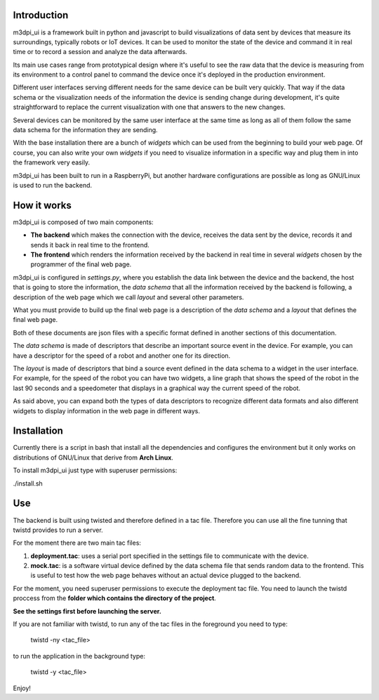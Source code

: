 Introduction
============

m3dpi_ui is a framework built in python and javascript to build visualizations
of data sent by devices that measure its surroundings, typically robots or IoT
devices. It can be used to monitor the state of the device and command it in
real time or to record a session and analyze the data afterwards.

Its main use cases range from prototypical design where it's useful to see the
raw data that the device is measuring from its environment to a control panel to
command the device once it's deployed in the production environment.

Different user interfaces serving different needs for the same device can be
built very quickly. That way if the data schema or the visualization needs of
the information the device is sending change during development, it's quite
straightforward to replace the current visualization with one that answers to
the new changes.

Several devices can be monitored by the same user interface at the same time as
long as all of them follow the same data schema for the information they are
sending.

With the base installation there are a bunch of *widgets* which can be used from
the beginning to build your web page. Of course, you can also write your own
*widgets* if you need to visualize information in a specific way and plug them
in into the framework very easily.

m3dpi_ui has been built to run in a RaspberryPi, but another hardware
configurations are possible as long as GNU/Linux is used to run the backend.

How it works
============

m3dpi_ui is composed of two main components:

* **The backend** which makes the connection with the device, receives the data
  sent by the device, records it and sends it back in real time to the frontend.
* **The frontend** which renders the information received by the backend in real
  time in several *widgets* chosen by the programmer of the final web page.

m3dpi_ui is configured in *settings.py*, where you establish the data link
between the device and the backend, the host that is going to store the
information, the *data schema* that all the information received by the backend
is following, a description of the web page which we call *layout* and several
other parameters.

What you must provide to build up the final web page is a description of the
*data schema* and a *layout* that defines the final web page.

Both of these documents are json files with a specific format defined in another
sections of this documentation.

The *data schema* is made of descriptors that describe an important source event
in the device. For example, you can have a descriptor for the speed of a robot
and another one for its direction.

The *layout* is made of descriptors that bind a source event defined in the data
schema to a widget in the user interface. For example, for the speed of the
robot you can have two widgets, a line graph that shows the speed of the robot
in the last 90 seconds and a speedometer that displays in a graphical way the
current speed of the robot.

As said above, you can expand both the types of data descriptors to recognize
different data formats and also different widgets to display information in the
web page in different ways.

Installation
============

Currently there is a script in bash that install all the dependencies and
configures the environment but it only works on distributions of GNU/Linux that
derive from **Arch Linux**.

To install m3dpi_ui just type with superuser permissions:

./install.sh

Use
===

The backend is built using twisted and therefore defined in a tac file.
Therefore you can use all the fine tunning that twistd provides to run a
server.

For the moment there are two main tac files:

#. **deployment.tac**: uses a serial port specified in the settings file to
   communicate with the device.
#. **mock.tac**: is a software virtual device defined by the data schema file
   that sends random data to the frontend. This is useful to test how the web
   page behaves without an actual device plugged to the backend.

For the moment, you need superuser permissions to execute the deployment tac
file. You need to launch the twistd proccess from the **folder which contains
the directory of the project**.

**See the settings first before launching the server.**

If you are not familiar with twistd, to run any of the tac files in the
foreground you need to type:

    twistd -ny <tac_file>

to run the application in the background type:

    twistd -y <tac_file>


Enjoy!
